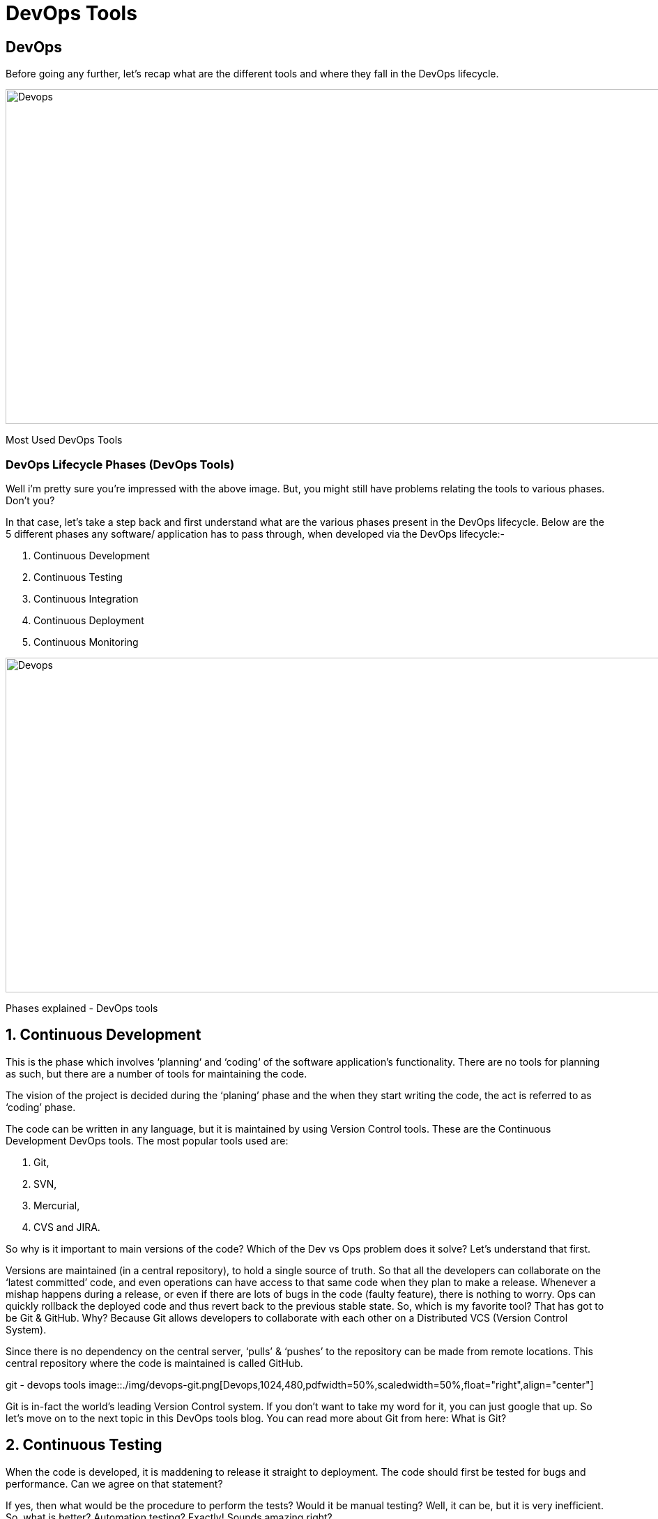= DevOps Tools

== DevOps
Before going any further, let’s recap what are the different tools and where they fall in the DevOps lifecycle.

image::./img/devops-tools.png[Devops,1024,480,pdfwidth=50%,scaledwidth=50%,float="right",align="center"]
Most Used DevOps Tools

=== DevOps Lifecycle Phases (DevOps Tools)
Well i’m pretty sure you’re impressed with the above image. But, you might still have problems relating the tools to various phases. Don’t you? 

In that case, let’s take a step back and first understand what are the various phases present in the DevOps lifecycle. Below are the 5 different phases any software/ application has to pass through, when developed via the DevOps lifecycle:-

. Continuous Development
. Continuous Testing
. Continuous Integration
. Continuous Deployment
. Continuous Monitoring

image::./img/devops-explanation.png[Devops,1024,480,pdfwidth=50%,scaledwidth=50%,float="right",align="center"]
Phases explained - DevOps tools

== 1. Continuous Development
This is the phase which involves ‘planning‘ and ‘coding‘ of the software application’s functionality. There are no tools for planning as such, but there are a number of tools for maintaining the code.

The vision of the project is decided during the ‘planing’ phase and the when they start writing the code, the act is referred to as ‘coding’ phase.

The code can be written in any language, but it is maintained by using Version Control tools. These are the Continuous Development DevOps tools. 
The most popular tools used are: 

. Git, 
. SVN,
. Mercurial,
. CVS and JIRA.

So why is it important to main versions of the code? Which of the Dev vs Ops problem does it solve? Let’s understand that first.

Versions are maintained (in a central repository), to hold a single source of truth. So that all the developers can collaborate on the ‘latest committed’ code, and even operations can have access to that same code when they plan to make a release.
Whenever a mishap happens during a release, or even if there are lots of bugs in the code (faulty feature), there is nothing to worry. Ops can quickly rollback the deployed code and thus revert back to the previous stable state.
So, which is my favorite tool? That has got to be Git & GitHub. Why? Because Git allows developers to collaborate with each other on a Distributed VCS (Version Control System).

Since there is no dependency on the central server, ‘pulls’ & ‘pushes’ to the repository can be made from remote locations. This central repository where the code is maintained is called GitHub.

git - devops tools
image::./img/devops-git.png[Devops,1024,480,pdfwidth=50%,scaledwidth=50%,float="right",align="center"]

Git is in-fact the world’s leading Version Control system. If you don’t want to take my word for it, you can just google that up. So let’s move on to the next topic in this DevOps tools blog. You can read more about Git from here: What is Git?

== 2. Continuous Testing
When the code is developed, it is maddening to release it straight to deployment. The code should first be tested for bugs and performance. Can we agree on that statement?

If yes, then what would be the procedure to perform the tests? Would it be manual testing? Well, it can be, but it is very inefficient. So, what is better? Automation testing? Exactly! Sounds amazing right?

Automation testing is the answer to a lot of cries of manual testers. Tools like Selenium, TestNG, JUnit/ NUnit are used to automate the execution of our test cases. So, what are its benefits? 

Automation testing saves a lot of time, effort and labor for executing the tests manually.
Besides that, report generation is a big plus. The task of evaluating which test cases failed in a test suite gets simpler.
These tests can also be scheduled for execution at predefined times. Brilliant right?
And the continuous use of these tools while developing the application is what forms the ‘Continuous Testing‘ phase during DevOps lifecycle. Which of these is my favorite tool? A combination of these tools actually!

Selenium is my favorite, but Selenium without TestNG is equivalent to a snake without a poisonous sting, atleast from the perspective of DevOps lifecycle.

Selenium does the automation testing, and the reports are generated by TestNG. But to automate this entire testing phase, we need a trigger right? So, what is the trigger? This is where the role of Continuous Integration tools like Jenkins coming into the picture.

image::./img/devops-selenium-jenkins.png[Devops,1024,480,pdfwidth=50%,scaledwidth=50%,float="right",align="center"]

selenium testng jenkins - devops tools
You can read more about Selenium and automation testing from this blog of mine: What is Selenium? Now, lets move onto the next topic in this DevOps tools blog.

== 3. Continuous Integration
This is the most brilliant DevOps phase. It might not make sense during the first cycle of release, but then you will understand this phase’s importance going forward.

Wait, that is not completely correct. Continuous Integration (CI) plays a major role even during the first release. It helps massively to integrate the CI tools with configuration management tools for deployment.

Undisputedly, the most popular CI tool in the market is Jenkins. And personally, Jenkins is my favorite DevOps tool. Other popular CI tool are Bamboo and Hudson.

Why do I hold such a high regard for Continuous Integration tools? Because they are the one’s which hold the entire ‘DevOps structure’ together.

It is the CI tools which orchestrates the automation of tools falling under other DevOps lifecycle phases. Be it, Continuous Development tools, or Continuous Testing tools, or Continuous Deployment tools, or even Continuous Monitoring tools, the Continuous Integration tools can be integrated with all of them.

When integrated with Git/ SVN, Jenkins can schedule jobs (pulling the code from shared repositories) automatically and make it ready for builds and testing (Continuous Development). Jenkins can build jobs either at scheduled times of day or when ever there is a commit pushed to the central repository.
When integrated with testing tools like Selenium, we can achieve Continuous Testing. How? The developed code can be built using tools like Maven/ Ant/ Gradle.
When the code is built, then Selenium can automate the execution of that code. How does it automate it? By creating a suite of test cases and executing the test cases one after the other.

The role of Jenkins/ Hudson/ Bamboo here would be to schedule/ automate “Selenium to automate test case execution”.
When integrated with Continuous Deployment tools, Jenkins/ Hudson/ Bamboo can trigger the deployments planned by configuration management/ containerization tools.
And finally, Jenkins/ Hudson can be integrated with monitoring tools like Splunk/ ELK/ Nagios/ NewRelic, to continuously monitor the status & performance of the server where the deployments have been made.

jenkins ci - devops tools

image::./img/devops_jenkins.png[Devops,1024,480,pdfwidth=50%,scaledwidth=50%,float="right",align="center"]

Because CI tools are capable of this and so much more, they are my favorite. Hence my statement: Jenkins is an elementary DevOps tool. You can read more about Jenkins here: What is Jenins?

== 4. Continuous Deployment
This (Continuous Deployment) is the phase where action actually happens. We have seen the tools which help us build the code from scratch and also those tools which help in testing. Now it is time to understand why DevOps will be incomplete without Configuration Management tools or Containerization tools. Both set of tools here help in achieving Continuous Deployment (CD).

=== Configuration Management Tools
Configuration Management is the act of establishing and maintaining consistency in an applications’ functional requirements and performance. In simpler words, it is the act of releasing deployments to servers, scheduling updates on all servers and most importantly keeping the configurations consistent across all the severs.
For this, we have tools like Puppet, Chef, Ansible, SaltStack and more. But the best tool here is Puppet. Puppet & the other CM tools work based on the master-slave architecture. When there is a deployment made to the master, the master is responsible for replicating those changes across all the slaves, no matter the number! Amazing right?

image::./img/devops-puppet.png[Devops,1024,480,pdfwidth=50%,scaledwidth=50%,float="right",align="center"]

=== puppet architecture - devops tools

You can read more about Puppet here: What is Puppet? Now let’s move onto Containerization.

=== Containerization Tools
Containerization tools are other set of tools which help in maintaining consistency across the environments where the application is developed, tested and deployed. It eliminates any chance of errors/ failure in production environment by packaging and replicating the same dependencies and packages used in development/ testing/ staging environment.
The clear winner here is Docker, which was among the first containerization tool ever. Earlier, this act of maintaining consistency in environments was a challenge because VMs and servers were used, and their environments would have to be managed manually to achieve consitency. Docker containers threw this challenge up above and blew it out of the water. (Pun intended!)

image::./img/devops-docker.png[Devops,1024,480,pdfwidth=50%,scaledwidth=50%,float="right",align="center"]

=== Docker Integrations - What Is Docker Container

Another containerization tool is Vagrant. But off-late, a number of cloud solutions have started providing support for container services. Amazon ECS, Azure  Container Service and Google Container Engine are a few of the cloud services that have started radical support for Docker containers. This is the reason why Docker is the clear winner.
You can read more about Docker from here: What is Docker? So now, let’s move on to the final topic in this DevOps tools blog.

== 5. Continuous Monitoring
Well, what is the point of developing an application and deploying it, if we do not monitor its performance. Monitoring is as important as developing the application because there will always be a chance of bugs which escape undetected during the testing phase.

Which tools fall under this phase? Splunk, ELK Stack, Nagios, Sensu, NewRelic are some of the popular tools for monitoring. When used in combination with Jenkins, we achieve Continuous Monitoring. So, how does monitoring help?

To minimize the consequences of buggy features, monitoring is a big add-on. Buggy features most often tend to cause financial loss. So, all the more reason to perform continuous monitoring.
Monitoring tools also report failure/ unfavorable conditions before your clients/ customers get to experience the faulty features. Don’t we all prefer this?
Which is my favorite tool here? I would prefer either Splunk or ELK stack. These two tools are major competitors. They pretty much provide the same features. But the way they provide the functionality is where they are different.

=== Splunk
Splunk is a propriety tool (paid tool). But, this also effectively means that working on Splunk is very easy. ELK stack however, is a combination of 3 open-source tools: ElasticSearch, LogStash & Kibana. It maybe free, but setting it up is not as easy as a commercial tool like Splunk. You can try both of them to figure out the better for your organization. You can read more about Splunk here: What is Splunk? 



== What is DevOps Automation?
    As we all aware Automation is the ultimate need for doing anything nowadays. In this, we will try to automate each and every step right from code generation till the code eventually gets pushed to code then monitoring it in real-time.
    In this article, I have divided most widely used DevOps tools based on different categories based on their usage.

=== Continuous Integration continuous deployment Tools
==== 1)  Jenkins

Perhaps the Most popular open-source continuous integration & continuous delivery servers. It allows continuous integration and continuous delivery of projects, regardless of the platform you are working on. It is a free source that can handle any kind of build or continuous integration. You can integrate Jenkins with a number of testing and deployment technologies.

==== 2)  Travis CI
Travis CI is a hosted continuous integration service used to build and test software projects hosted at GitHub and bitbucket.

Open source projects may be tested at no charge via travis-ci.org. Private projects may be tested at travis-ci.com on a fee basis. TravisPro provides custom deployments of a proprietary version on the customer's own hardware.

==== 3)  Hudson

Hudson is a powerful and widely used open-source continuous integration server providing development teams with a reliable way to monitor changes in source control and trigger a variety of builds. Hudson excels at integrating with almost every tool you can think of. Use Apache Maven, Apache Ant or Gradle or anything you can start with a command-line script for builds and send messages via email, SMS, IRC, and Skype for notifications.

==== 4)  TeamCity

It is a Java-based CI server package. TeamCity is a Server-based application that’s very simple and easy to get familiar with and has an absolutely amazing browser-hosted dashboard. TeamCity also provides build progress, drill-down detail, and history information on the projects and configurations.

==== Containers*
===== 1) Docker

Docker is a container management service. The keywords of Docker are developed, ship and run anywhere. The whole idea of Docker is for developers to easily develop applications, ship them into containers that can then be deployed anywhere.




===== 2) Kubernetes

It is an open-source container-orchestration system for automating application deployment, scaling, and management. It was originally designed by Google and is now maintained by the Cloud Native Computing Foundation. It aims to provide a "platform for automating deployment, scaling, and operations of application containers across clusters of hosts".It works with a range of container tools, including Docker.

==== Configuration Management
===== 1)  Ansible


Ansible is an open-source IT Configuration Management, Deployment & Orchestration tool. It aims to provide large productivity gains to a wide variety of automation challenges. It helps to run tasks in sequence and create a chain of events that must happen on several different servers or devices.
    
===== 2)  Chef

Chef is a configuration management technology developed by Opscode to manage infrastructure on physical or virtual machines. It is an open-source developed using Ruby, which helps in managing complex infrastructure on the fly.

===== 3)  Puppet

Puppet is a configuration management tool developed by Puppet Labs in order to automate infrastructure management and configuration. Puppet is a very powerful tool which helps in the concept of Infrastructure as code. This tool is written in Ruby DSL language that helps in converting a complete infrastructure in code format, which can be easily managed and configured.


==== Infrastructure provisioning
===== 1) Terraform

Terraform is a tool for building, changing, and versioning infrastructure safely and efficiently. Terraform can manage existing and popular service providers as well as custom in-house solutions.
Configuration files describe to Terraform the components needed to run a single application or your entire datacenter. Terraform generates an execution plan describing what it will do to reach the desired state, and then executes it to build the described infrastructure. As the configuration changes, Terraform is able to determine what changed and create incremental execution plans which can be applied. 

==== Infrastructure Monitoring
===== 1) Nagios
     
Nagios is free to use open-source software tools for continuous monitoring. It helps you to monitor systems, networks, and infrastructure. It is used for continuous monitoring of systems, applications, service and business Processes in a DevOps culture.


Nagios runs plugins stored on the same server. It plugin's connects with a host or another server on your network or the Internet. Therefore, in the case of failure Nagios core can alert the technical staff about the issues. So, your technical team performs the recovery process before outage in the business processes.


==== Application monitoring
===== App Dynamics

AppDynamics is a leading Application Performance Management (APM) product. It is a tool that monitors your Application Infrastructure and gives you code-level visibility. It is supported for all major technologies (Java, .NET, PHP, Node.js, NoSQL, etc) and can be installed either as on-premise or as SaaS (Software As a Service) solution.

A piece of software called Agent is installed in the Application to be monitored. The Agent collects the performance metrics and sends them to a Server process called Controller. The controller processes the metrics and presents them via a Web Browser. A monitoring analyst can configure Alerts and generate reports using the Web Interface.

===== New Relic

New Relic's software analytics product for application performance monitoring (APM) delivers real-time and trending data about your web application's performance and the level of satisfaction that your end-users experience. With end to end transaction tracing and a variety of color-coded charts and reports, APM visualizes your data, down to the deepest code levels.

==== Logs Management
===== ELK Stack


The ELK Stack is a collection of three open-source products —Elasticsearch, Logstash, and Kibana. They are all developed, managed, and maintained by the company Elastic.

E stands for ElasticSearch: used for storing
L stands for LogStash: used for both shipping as well as the processing and storing logs
K stands for Kibana: is a visualization tool (a web interface) which is hosted through Nginx or Apache
ELK Stack is designed to allow users to take to data from any source, in any format, and to search, analyze, and visualize that data in real-time.

===== Splunk

Splunk is used to search and analyze machine data. This machine data can come from web applications, sensors, devices or any data created by the user. It serves the needs of IT infrastructure by analyzing the logs generated in various processes, but it can also analyze any structured or semi-structured data with proper data modeling. It has built-in features to recognize the data types, field separators and optimize the search processes. It also provides data visualization on the search results.


==== Cloud Computing platforms
===== AWS Cloud

Amazon Web Services (AWS) is Amazon’s cloud web hosting platform that offers flexible, reliable, scalable, easy-to-use, and cost-effective solutions. With this cloud, we need not plan for servers and other IT infrastructure which takes up much of time in advance. Instead, these services can instantly spin up hundreds or thousands of servers in minutes and deliver results faster. We pay only for what we use with no up-front expenses and no long-term commitments, which makes AWS cost-efficient.

===== Azure

It is a cloud computing platform, designed by Microsoft to successfully build, deploy, and manage applications and services through a global network of datacenters.
Cloud computing can be referred to as the storing and accessing of data over the internet rather than your computer's hard drive. This means you don't access the data from either your computer's hard drive or over a dedicated computer network (home or office network)

===== Google Cloud

Google Cloud Platform is a suite of public cloud computing services offered by Google. The platform includes a range of hosted services for compute, storage and application development that run on Google hardware.
Google Cloud Platform services can be accessed by software developers, cloud administrators and other enterprise IT professionals over the public internet or through a dedicated network connection.